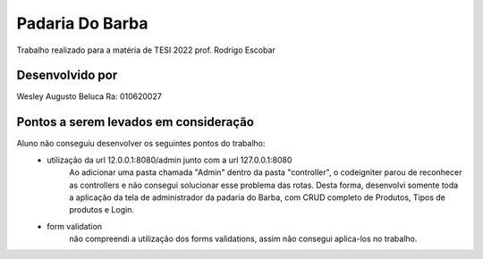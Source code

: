 ###################
Padaria Do Barba
###################
Trabalho realizado para a matéria de TESI 2022 prof. Rodrigo Escobar

*******************
Desenvolvido por
*******************
Wesley Augusto Beluca
Ra: 010620027

***************************************
Pontos a serem levados em consideração
***************************************
Aluno não conseguiu desenvolver os seguintes pontos do trabalho:
    - utilização da url 12.0.0.1:8080/admin junto com a url 127.0.0.1:8080
        Ao adicionar uma pasta chamada "Admin" dentro da pasta "controller", o codeigniter parou de reconhecer as controllers e não consegui solucionar esse problema das rotas.
        Desta forma, desenvolvi somente toda a aplicação da tela de administrador da padaria do Barba, com CRUD completo de Produtos, Tipos de produtos e Login.
    
    - form validation
        não compreendi a utilização dos forms validations, assim não consegui aplica-los no trabalho.



